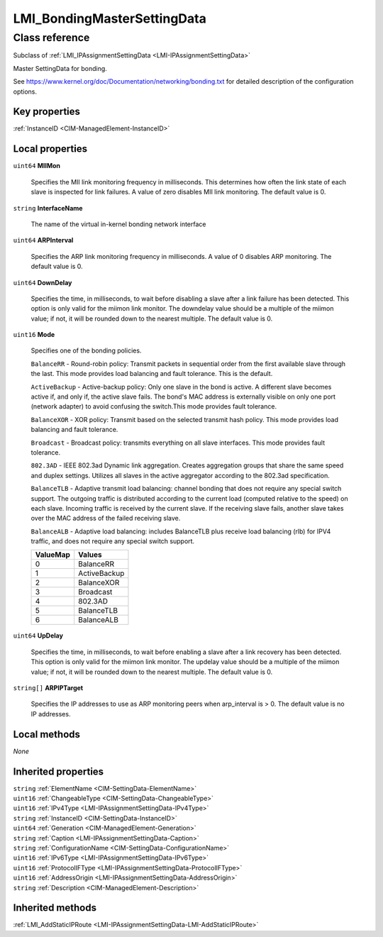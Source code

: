 .. _LMI-BondingMasterSettingData:

LMI_BondingMasterSettingData
----------------------------

Class reference
===============
Subclass of :ref:`LMI_IPAssignmentSettingData <LMI-IPAssignmentSettingData>`

Master SettingData for bonding.

See https://www.kernel.org/doc/Documentation/networking/bonding.txt for detailed description of the configuration options.


Key properties
^^^^^^^^^^^^^^

| :ref:`InstanceID <CIM-ManagedElement-InstanceID>`

Local properties
^^^^^^^^^^^^^^^^

.. _LMI-BondingMasterSettingData-MIIMon:

``uint64`` **MIIMon**

    Specifies the MII link monitoring frequency in milliseconds. This determines how often the link state of each slave is inspected for link failures. A value of zero disables MII link monitoring. The default value is 0.

    
.. _LMI-BondingMasterSettingData-InterfaceName:

``string`` **InterfaceName**

    The name of the virtual in-kernel bonding network interface

    
.. _LMI-BondingMasterSettingData-ARPInterval:

``uint64`` **ARPInterval**

    Specifies the ARP link monitoring frequency in milliseconds. A value of 0 disables ARP monitoring. The default value is 0.

    
.. _LMI-BondingMasterSettingData-DownDelay:

``uint64`` **DownDelay**

    Specifies the time, in milliseconds, to wait before disabling a slave after a link failure has been detected.  This option is only valid for the miimon link monitor. The downdelay value should be a multiple of the miimon value; if not, it will be rounded down to the nearest multiple. The default value is 0.

    
.. _LMI-BondingMasterSettingData-Mode:

``uint16`` **Mode**

    Specifies one of the bonding policies.

    ``BalanceRR`` - Round-robin policy: Transmit packets in sequential order from the first available slave through the last.  This mode provides load balancing and fault tolerance. This is the default.

    ``ActiveBackup`` - Active-backup policy: Only one slave in the bond is active.  A different slave becomes active if, and only if, the active slave fails. The bond's MAC address is externally visible on only one port (network adapter) to avoid confusing the switch.This mode provides fault tolerance.

    ``BalanceXOR`` - XOR policy: Transmit based on the selected transmit hash policy.  This mode provides load balancing and fault tolerance.

    ``Broadcast`` - Broadcast policy: transmits everything on all slave interfaces.  This mode provides fault tolerance.

    ``802.3AD`` - IEEE 802.3ad Dynamic link aggregation.  Creates aggregation groups that share the same speed and duplex settings. Utilizes all slaves in the active aggregator according to the 802.3ad specification.

    ``BalanceTLB`` - Adaptive transmit load balancing: channel bonding that does not require any special switch support.  The outgoing traffic is distributed according to the current load (computed relative to the speed) on each slave.  Incoming traffic is received by the current slave.  If the receiving slave fails, another slave takes over the MAC address of the failed receiving slave.

    ``BalanceALB`` - Adaptive load balancing: includes BalanceTLB plus receive load balancing (rlb) for IPV4 traffic, and does not require any special switch support.

    
    ======== ============
    ValueMap Values      
    ======== ============
    0        BalanceRR   
    1        ActiveBackup
    2        BalanceXOR  
    3        Broadcast   
    4        802.3AD     
    5        BalanceTLB  
    6        BalanceALB  
    ======== ============
    
.. _LMI-BondingMasterSettingData-UpDelay:

``uint64`` **UpDelay**

    Specifies the time, in milliseconds, to wait before enabling a slave after a link recovery has been detected. This option is only valid for the miimon link monitor. The updelay value should be a multiple of the miimon value; if not, it will be rounded down to the nearest multiple. The default value is 0.

    
.. _LMI-BondingMasterSettingData-ARPIPTarget:

``string[]`` **ARPIPTarget**

    Specifies the IP addresses to use as ARP monitoring peers when arp_interval is > 0. The default value is no IP addresses.

    

Local methods
^^^^^^^^^^^^^

*None*

Inherited properties
^^^^^^^^^^^^^^^^^^^^

| ``string`` :ref:`ElementName <CIM-SettingData-ElementName>`
| ``uint16`` :ref:`ChangeableType <CIM-SettingData-ChangeableType>`
| ``uint16`` :ref:`IPv4Type <LMI-IPAssignmentSettingData-IPv4Type>`
| ``string`` :ref:`InstanceID <CIM-SettingData-InstanceID>`
| ``uint64`` :ref:`Generation <CIM-ManagedElement-Generation>`
| ``string`` :ref:`Caption <LMI-IPAssignmentSettingData-Caption>`
| ``string`` :ref:`ConfigurationName <CIM-SettingData-ConfigurationName>`
| ``uint16`` :ref:`IPv6Type <LMI-IPAssignmentSettingData-IPv6Type>`
| ``uint16`` :ref:`ProtocolIFType <LMI-IPAssignmentSettingData-ProtocolIFType>`
| ``uint16`` :ref:`AddressOrigin <LMI-IPAssignmentSettingData-AddressOrigin>`
| ``string`` :ref:`Description <CIM-ManagedElement-Description>`

Inherited methods
^^^^^^^^^^^^^^^^^

| :ref:`LMI_AddStaticIPRoute <LMI-IPAssignmentSettingData-LMI-AddStaticIPRoute>`

